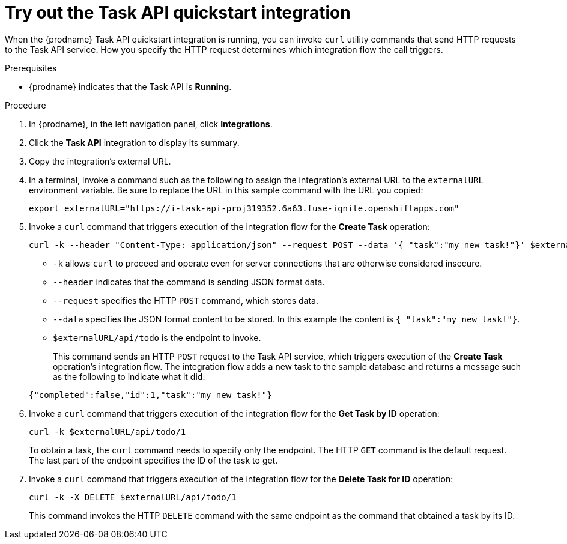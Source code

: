 // Module included in the following assemblies:
// trigger_integrations_with_api_calls.adoc

[id='try-api-provider-quickstart_{context}']
= Try out the Task API quickstart integration

When the {prodname} Task API quickstart integration is running, you can
invoke `curl` utility commands that send HTTP requests to the Task API service.
How you specify the HTTP request determines which integration flow the call
triggers.  

.Prerequisites

* {prodname} indicates that the Task API is *Running*. 

.Procedure

. In {prodname}, in the left navigation panel, click *Integrations*. 
. Click the *Task API* integration to display its summary. 
. Copy the integration's external URL. 
. In a terminal, invoke a command such as the following to assign the
integration's external URL to the `externalURL` environment variable.
Be sure to replace the URL in this sample command with the URL you copied: 
+
`export externalURL="https://i-task-api-proj319352.6a63.fuse-ignite.openshiftapps.com"`

. Invoke a `curl` command that triggers execution of the integration
flow for the *Create Task* operation: 
+
----
curl -k --header "Content-Type: application/json" --request POST --data '{ "task":"my new task!"}' $externalURL/api/todo 
----
+
* `-k` allows `curl` to proceed and operate even for server connections 
that are otherwise considered insecure.
* `--header` indicates that the command is sending JSON format data.
* `--request` specifies the HTTP `POST` command, which stores data.
* `--data` specifies the JSON format content to be stored. In this example the  
content is `{ "task":"my new task!"}`.
* `$externalURL/api/todo` is the endpoint to invoke. 

+
This command sends an HTTP `POST` request to the Task API service, which
triggers execution of the *Create Task* operation's integration flow. The
integration flow adds a new task to the sample database and returns a message
such as the following to indicate what it did:

+
----
{"completed":false,"id":1,"task":"my new task!"}
----

. Invoke a `curl` command that triggers execution of the integration
flow for the *Get Task by ID* operation:
+
----
curl -k $externalURL/api/todo/1 
----
+
To obtain a task, the `curl` command needs to specify only the endpoint. The
HTTP `GET` command is the default request. The last part of the endpoint
specifies the ID of the task to get. 

. Invoke a `curl` command that triggers execution of the integration
flow for the *Delete Task for ID* operation:
+
----
curl -k -X DELETE $externalURL/api/todo/1
----
+
This command invokes the HTTP `DELETE` command with the same endpoint as the
command that obtained a task by its ID. 

